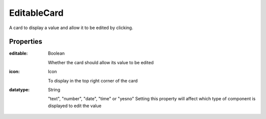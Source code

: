 EditableCard
============
A card to display a value and allow it to be edited by clicking.

Properties
----------

:editable: Boolean

    Whether the card should allow its value to be edited

:icon: Icon

    To display in the top right corner of the card

:datatype: String

    "text", "number", "date", "time" or "yesno"
    Setting this property will affect which type of component is displayed to edit the value
